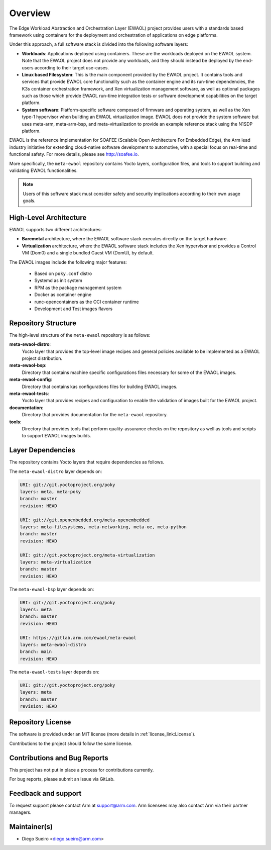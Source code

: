 Overview
========

The Edge Workload Abstraction and Orchestration Layer (EWAOL) project provides
users with a standards based framework using containers for the deployment and
orchestration of applications on edge platforms.

Under this approach, a full software stack is divided into the following
software layers:

* **Workloads**: Applications deployed using containers. These are the workloads
  deployed on the EWAOL system. Note that the EWAOL project does not provide any
  workloads, and they should instead be deployed by the end-users according to
  their target use-cases.

* **Linux based Filesystem**: This is the main component provided by the EWAOL
  project. It contains tools and services that provide EWAOL core functionality
  such as the container engine and its run-time dependencies, the K3s container
  orchestration framework, and Xen virtualization management software, as well
  as optional packages such as those which provide EWAOL run-time integration
  tests or software development capabilities on the target platform.

* **System software**: Platform-specific software composed of firmware and
  operating system, as well as the Xen type-1 hypervisor when building an EWAOL
  virtualization image. EWAOL does not provide the system software but uses
  meta-arm, meta-arm-bsp, and meta-virtualization to provide an example
  reference stack using the N1SDP platform.

EWAOL is the reference implementation for SOAFEE (Scalable Open Architecture
For Embedded Edge), the Arm lead industry initiative for extending cloud-native
software development to automotive, with a special focus on real-time and
functional safety. For more details, please see `<http://soafee.io>`_.

More specifically, the ``meta-ewaol`` repository contains Yocto layers,
configuration files, and tools to support building and validating EWAOL
functionalities.

.. note::
    Users of this software stack must consider safety and security implications
    according to their own usage goals.

.. _overview_high-level_architecture:

High-Level Architecture
-----------------------

EWAOL supports two different architectures:

* **Baremetal** architecture, where the EWAOL software stack executes directly
  on the target hardware.
* **Virtualization** architecture, where the EWAOL software stack includes the
  Xen hypervisor and provides a Control VM (Dom0) and a single bundled Guest VM
  (DomU), by default.

.. image:: images/ewaol_arch_overview.png

The EWAOL images include the following major features:

  * Based on ``poky.conf`` distro
  * Systemd as init system
  * RPM as the package management system
  * Docker as container engine
  * runc-opencontainers as the OCI container runtime
  * Development and Test images flavors

Repository Structure
--------------------

The high-level structure of the ``meta-ewaol`` repository is as follows:

**meta-ewaol-distro**:
  Yocto layer that provides the top-level image recipes and general policies
  available to be implemented as a EWAOL project distribution.

**meta-ewaol-bsp**:
  Directory that contains machine specific configurations files necessary for
  some of the EWAOL images.

**meta-ewaol-config**:
  Directory that contains kas configurations files for building EWAOL images.

**meta-ewaol-tests**:
  Yocto layer that provides recipes and configuration to enable the validation
  of images built for the EWAOL project.

**documentation**:
  Directory that provides documentation for the ``meta-ewaol`` repository.

**tools**:
  Directory that provides tools that perform quality-assurance checks on the
  repository as well as tools and scripts to support EWAOL images builds.

.. _readme_layer_dependencies:

Layer Dependencies
-------------------

The repository contains Yocto layers that require dependencies as follows.

The ``meta-ewaol-distro`` layer depends on:

.. code-block:: yaml

    URI: git://git.yoctoproject.org/poky
    layers: meta, meta-poky
    branch: master
    revision: HEAD

    URI: git://git.openembedded.org/meta-openembedded
    layers: meta-filesystems, meta-networking, meta-oe, meta-python
    branch: master
    revision: HEAD

    URI: git://git.yoctoproject.org/meta-virtualization
    layers: meta-virtualization
    branch: master
    revision: HEAD

The ``meta-ewaol-bsp`` layer depends on:

.. code-block:: yaml

    URI: git://git.yoctoproject.org/poky
    layers: meta
    branch: master
    revision: HEAD

    URI: https://gitlab.arm.com/ewaol/meta-ewaol
    layers: meta-ewaol-distro
    branch: main
    revision: HEAD

The ``meta-ewaol-tests`` layer depends on:

.. code-block:: yaml

    URI: git://git.yoctoproject.org/poky
    layers: meta
    branch: master
    revision: HEAD

Repository License
------------------

The software is provided under an MIT license (more details in
:ref:`license_link:License`).

Contributions to the project should follow the same license.

Contributions and Bug Reports
-----------------------------

This project has not put in place a process for contributions currently.

For bug reports, please submit an Issue via GitLab.

Feedback and support
--------------------

To request support please contact Arm at support@arm.com. Arm licensees may
also contact Arm via their partner managers.

Maintainer(s)
-------------

* Diego Sueiro <diego.sueiro@arm.com>
